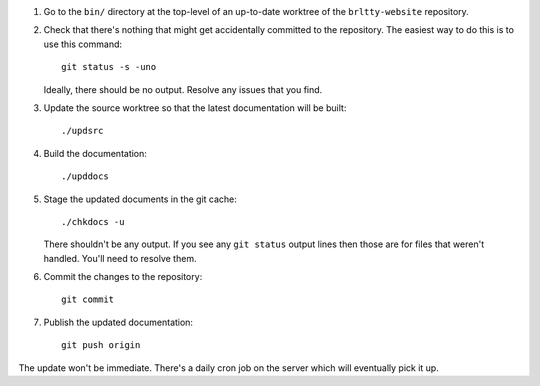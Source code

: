 1) Go to the ``bin/`` directory at the top-level
   of an up-to-date worktree of the ``brltty-website`` repository.
2) Check that there's nothing that might get
   accidentally committed to the repository.
   The easiest way to do this is to use this command::

     git status -s -uno

   Ideally, there should be no output. 
   Resolve any issues that you find.

3) Update the source worktree so that the latest documentation will be built::

     ./updsrc

4) Build the documentation::

     ./upddocs

5) Stage the updated documents in the git cache::

     ./chkdocs -u

   There shouldn't be any output.
   If you see any ``git status`` output lines
   then those are for files that weren't handled.
   You'll need to resolve them.

6) Commit the changes to the repository::

     git commit

7) Publish the updated documentation::

     git push origin

The update won't be immediate.
There's a daily cron job on the server which will eventually pick it up.

